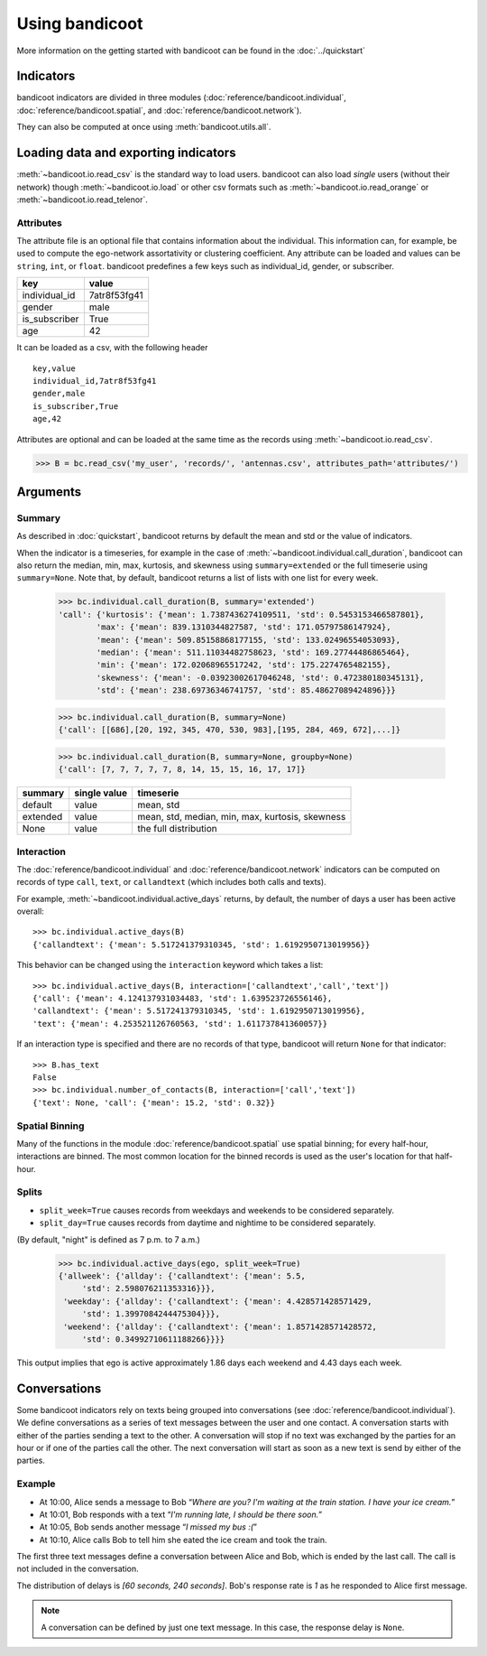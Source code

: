 Using bandicoot
===============

More information on the getting started with bandicoot can be found in the :doc:`../quickstart`

Indicators
^^^^^^^^^^

bandicoot indicators are divided in three modules (:doc:`reference/bandicoot.individual`, :doc:`reference/bandicoot.spatial`, and :doc:`reference/bandicoot.network`).

They can also be computed at once using :meth:`bandicoot.utils.all`.

Loading data and exporting indicators
^^^^^^^^^^^^^^^^^^^^^^^^^^^^^^^^^^^^^

:meth:`~bandicoot.io.read_csv` is the standard way to load users. bandicoot can also load *single* users (without their network) though
:meth:`~bandicoot.io.load` or other csv formats such as
:meth:`~bandicoot.io.read_orange` or :meth:`~bandicoot.io.read_telenor`.


.. autosummary::

   bandicoot.io.load
   bandicoot.io.read_csv
   bandicoot.io.read_orange
   bandicoot.io.read_telenor
   bandicoot.io.to_csv
   bandicoot.io.to_json

Attributes
----------

The attribute file is an optional file that contains information about the individual.
This information can, for example, be used to compute the ego-network assortativity or clustering coefficient.
Any attribute can be loaded and values can be ``string``, ``int``, or ``float``.
bandicoot predefines a few keys such as individual_id, gender, or subscriber.

============= ============
key           value
============= ============
individual_id 7atr8f53fg41
gender        male
is_subscriber True
age           42
============= ============

It can be loaded as a csv, with the following header
::

  key,value
  individual_id,7atr8f53fg41
  gender,male
  is_subscriber,True
  age,42

Attributes are optional and can be loaded at the same time as the records using
:meth:`~bandicoot.io.read_csv`.

>>> B = bc.read_csv('my_user', 'records/', 'antennas.csv', attributes_path='attributes/')



Arguments
^^^^^^^^^

Summary
-------

As described in :doc:`quickstart`, bandicoot returns by default the mean and std or the value of indicators.

When the indicator is a timeseries, for example in the case of
:meth:`~bandicoot.individual.call_duration`, bandicoot can also return the
median, min, max, kurtosis, and skewness using ``summary=extended`` or the full
timeserie using ``summary=None``. Note that, by default, bandicoot returns a list of lists with one list for every week.

  >>> bc.individual.call_duration(B, summary='extended')
  'call': {'kurtosis': {'mean': 1.7387436274109511, 'std': 0.5453153466587801},
          'max': {'mean': 839.1310344827587, 'std': 171.05797586147924},
          'mean': {'mean': 509.85158868177155, 'std': 133.02496554053093},
          'median': {'mean': 511.11034482758623, 'std': 169.27744486865464},
          'min': {'mean': 172.02068965517242, 'std': 175.2274765482155},
          'skewness': {'mean': -0.03923002617046248, 'std': 0.472380180345131},
          'std': {'mean': 238.69736346741757, 'std': 85.48627089424896}}}


  >>> bc.individual.call_duration(B, summary=None)
  {'call': [[686],[20, 192, 345, 470, 530, 983],[195, 284, 469, 672],...]}

  >>> bc.individual.call_duration(B, summary=None, groupby=None)
  {'call': [7, 7, 7, 7, 7, 8, 14, 15, 15, 16, 17, 17]}


=============== ============ ===============================================
summary         single value timeserie
=============== ============ ===============================================
default          value       mean, std
extended         value       mean, std, median, min, max, kurtosis, skewness
None             value       the full distribution
=============== ============ ===============================================

Interaction
-----------

The :doc:`reference/bandicoot.individual` and :doc:`reference/bandicoot.network` indicators can be computed on records of type ``call``, ``text``, or ``callandtext`` (which includes both calls and texts).

For example, :meth:`~bandicoot.individual.active_days` returns, by default, the
number of days a user has been active overall::

   >>> bc.individual.active_days(B)
   {'callandtext': {'mean': 5.517241379310345, 'std': 1.6192950713019956}}

This behavior can be changed using the ``interaction`` keyword which takes a list::

   >>> bc.individual.active_days(B, interaction=['callandtext','call','text'])
   {'call': {'mean': 4.124137931034483, 'std': 1.639523726556146},
   'callandtext': {'mean': 5.517241379310345, 'std': 1.6192950713019956},
   'text': {'mean': 4.253521126760563, 'std': 1.611737841360057}}

If an interaction type is specified and there are no records of that type, bandicoot will return ``None`` for that indicator::

    >>> B.has_text
    False
    >>> bc.individual.number_of_contacts(B, interaction=['call','text'])
    {'text': None, 'call': {'mean': 15.2, 'std': 0.32}}


Spatial Binning
---------------

Many of the functions in the module :doc:`reference/bandicoot.spatial` use spatial binning; for every half-hour, interactions are binned.  
The most common location for the binned records is used as the user's location for that half-hour.  


Splits
------

* ``split_week=True`` causes records from weekdays and weekends to be considered separately. 
* ``split_day=True`` causes records from daytime and nightime to be considered separately.  

(By default, "night" is defined as 7 p.m. to 7 a.m.)

    >>> bc.individual.active_days(ego, split_week=True)
    {'allweek': {'allday': {'callandtext': {'mean': 5.5,
         'std': 2.598076211353316}}},
     'weekday': {'allday': {'callandtext': {'mean': 4.428571428571429,
         'std': 1.3997084244475304}}},
     'weekend': {'allday': {'callandtext': {'mean': 1.8571428571428572,
         'std': 0.34992710611188266}}}}

This output implies that ego is active approximately 1.86 days each weekend and 4.43 days each week.  


.. _conversations-label:

Conversations
^^^^^^^^^^^^^

Some bandicoot indicators rely on texts being grouped into conversations (see :doc:`reference/bandicoot.individual`). We define conversations as a series of text messages between the user and one contact. A conversation starts with either of the parties sending a text to the other. A conversation will stop if no text was exchanged by the parties for an hour or if one of the parties call the other. The next conversation will start as soon as a new text is send by either of the parties.


Example
-------

- At 10:00, Alice sends a message to Bob “*Where are you? I'm waiting at the train station. I have your ice cream.*”
- At 10:01, Bob responds with a text “*I'm running late, I should be there soon.*”
- At 10:05, Bob sends another message “*I missed my bus :(*”
- At 10:10, Alice calls Bob to tell him she eated the ice cream and took the train.

The first three text messages define a conversation between Alice and Bob, which is ended by the last call. The call is not included in the conversation.

The distribution of delays is *[60 seconds, 240 seconds]*. Bob's response rate is *1* as he responded to Alice first message.


.. note::

   A conversation can be defined by just one text message. In this case, the response delay is ``None``.

